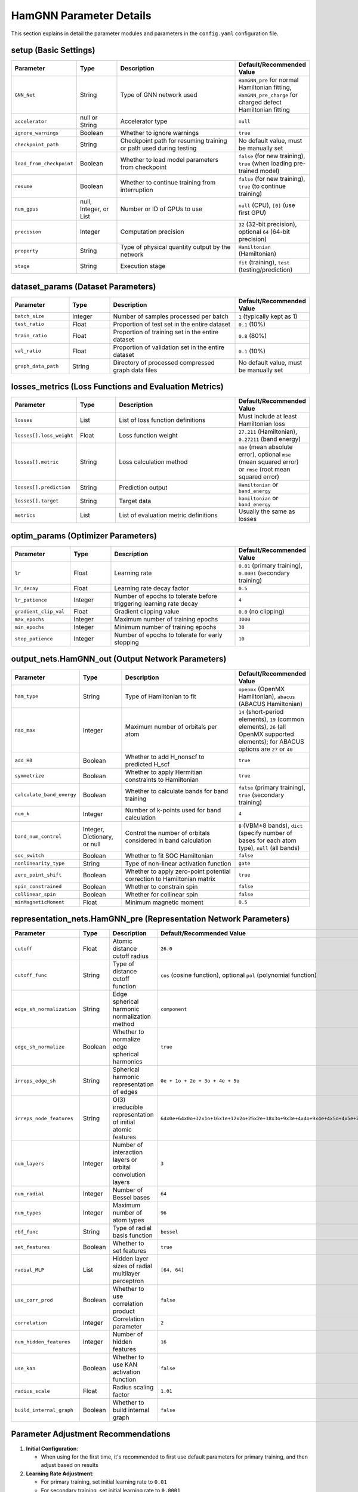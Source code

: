 ========================
HamGNN Parameter Details
========================

This section explains in detail the parameter modules and parameters in the ``config.yaml`` configuration file.

setup (Basic Settings)
----------------------

.. list-table::
   :widths: 20 15 50 15
   :header-rows: 1

   * - Parameter
     - Type
     - Description
     - Default/Recommended Value
   * - ``GNN_Net``
     - String
     - Type of GNN network used
     - ``HamGNN_pre`` for normal Hamiltonian fitting, ``HamGNN_pre_charge`` for charged defect Hamiltonian fitting
   * - ``accelerator``
     - null or String
     - Accelerator type
     - ``null``
   * - ``ignore_warnings``
     - Boolean
     - Whether to ignore warnings
     - ``true``
   * - ``checkpoint_path``
     - String
     - Checkpoint path for resuming training or path used during testing
     - No default value, must be manually set
   * - ``load_from_checkpoint``
     - Boolean
     - Whether to load model parameters from checkpoint
     - ``false`` (for new training), ``true`` (when loading pre-trained model)
   * - ``resume``
     - Boolean
     - Whether to continue training from interruption
     - ``false`` (for new training), ``true`` (to continue training)
   * - ``num_gpus``
     - null, Integer, or List
     - Number or ID of GPUs to use
     - ``null`` (CPU), ``[0]`` (use first GPU)
   * - ``precision``
     - Integer
     - Computation precision
     - ``32`` (32-bit precision), optional ``64`` (64-bit precision)
   * - ``property``
     - String
     - Type of physical quantity output by the network
     - ``Hamiltonian`` (Hamiltonian)
   * - ``stage``
     - String
     - Execution stage
     - ``fit`` (training), ``test`` (testing/prediction)

dataset_params (Dataset Parameters)
-----------------------------------

.. list-table::
   :widths: 20 15 50 15
   :header-rows: 1

   * - Parameter
     - Type
     - Description
     - Default/Recommended Value
   * - ``batch_size``
     - Integer
     - Number of samples processed per batch
     - ``1`` (typically kept as 1)
   * - ``test_ratio``
     - Float
     - Proportion of test set in the entire dataset
     - ``0.1`` (10%)
   * - ``train_ratio``
     - Float
     - Proportion of training set in the entire dataset
     - ``0.8`` (80%)
   * - ``val_ratio``
     - Float
     - Proportion of validation set in the entire dataset
     - ``0.1`` (10%)
   * - ``graph_data_path``
     - String
     - Directory of processed compressed graph data files
     - No default value, must be manually set

losses_metrics (Loss Functions and Evaluation Metrics)
------------------------------------------------------

.. list-table::
   :widths: 20 15 50 15
   :header-rows: 1

   * - Parameter
     - Type
     - Description
     - Default/Recommended Value
   * - ``losses``
     - List
     - List of loss function definitions
     - Must include at least Hamiltonian loss
   * - ``losses[].loss_weight``
     - Float
     - Loss function weight
     - ``27.211`` (Hamiltonian), ``0.27211`` (band energy)
   * - ``losses[].metric``
     - String
     - Loss calculation method
     - ``mae`` (mean absolute error), optional ``mse`` (mean squared error) or ``rmse`` (root mean squared error)
   * - ``losses[].prediction``
     - String
     - Prediction output
     - ``Hamiltonian`` or ``band_energy``
   * - ``losses[].target``
     - String
     - Target data
     - ``hamiltonian`` or ``band_energy``
   * - ``metrics``
     - List
     - List of evaluation metric definitions
     - Usually the same as losses

optim_params (Optimizer Parameters)
------------------------------------

.. list-table::
   :widths: 20 15 50 15
   :header-rows: 1

   * - Parameter
     - Type
     - Description
     - Default/Recommended Value
   * - ``lr``
     - Float
     - Learning rate
     - ``0.01`` (primary training), ``0.0001`` (secondary training)
   * - ``lr_decay``
     - Float
     - Learning rate decay factor
     - ``0.5``
   * - ``lr_patience``
     - Integer
     - Number of epochs to tolerate before triggering learning rate decay
     - ``4``
   * - ``gradient_clip_val``
     - Float
     - Gradient clipping value
     - ``0.0`` (no clipping)
   * - ``max_epochs``
     - Integer
     - Maximum number of training epochs
     - ``3000``
   * - ``min_epochs``
     - Integer
     - Minimum number of training epochs
     - ``30``
   * - ``stop_patience``
     - Integer
     - Number of epochs to tolerate for early stopping
     - ``10``

output_nets.HamGNN_out (Output Network Parameters)
--------------------------------------------------

.. list-table::
   :widths: 20 15 50 15
   :header-rows: 1

   * - Parameter
     - Type
     - Description
     - Default/Recommended Value
   * - ``ham_type``
     - String
     - Type of Hamiltonian to fit
     - ``openmx`` (OpenMX Hamiltonian), ``abacus`` (ABACUS Hamiltonian)
   * - ``nao_max``
     - Integer
     - Maximum number of orbitals per atom
     - ``14`` (short-period elements), ``19`` (common elements), ``26`` (all OpenMX supported elements); for ABACUS options are ``27`` or ``40``
   * - ``add_H0``
     - Boolean
     - Whether to add H_nonscf to predicted H_scf
     - ``true``
   * - ``symmetrize``
     - Boolean
     - Whether to apply Hermitian constraints to Hamiltonian
     - ``true``
   * - ``calculate_band_energy``
     - Boolean
     - Whether to calculate bands for band training
     - ``false`` (primary training), ``true`` (secondary training)
   * - ``num_k``
     - Integer
     - Number of k-points used for band calculation
     - ``4``
   * - ``band_num_control``
     - Integer, Dictionary, or null
     - Control the number of orbitals considered in band calculation
     - ``8`` (VBM±8 bands), ``dict`` (specify number of bases for each atom type), ``null`` (all bands)
   * - ``soc_switch``
     - Boolean
     - Whether to fit SOC Hamiltonian
     - ``false``
   * - ``nonlinearity_type``
     - String
     - Type of non-linear activation function
     - ``gate``
   * - ``zero_point_shift``
     - Boolean
     - Whether to apply zero-point potential correction to Hamiltonian matrix
     - ``true``
   * - ``spin_constrained``
     - Boolean
     - Whether to constrain spin
     - ``false``
   * - ``collinear_spin``
     - Boolean
     - Whether for collinear spin
     - ``false``
   * - ``minMagneticMoment``
     - Float
     - Minimum magnetic moment
     - ``0.5``

representation_nets.HamGNN_pre (Representation Network Parameters)
-------------------------------------------------------------------

.. list-table::
   :widths: 20 15 50 15
   :header-rows: 1

   * - Parameter
     - Type
     - Description
     - Default/Recommended Value
   * - ``cutoff``
     - Float
     - Atomic distance cutoff radius
     - ``26.0``
   * - ``cutoff_func``
     - String
     - Type of distance cutoff function
     - ``cos`` (cosine function), optional ``pol`` (polynomial function)
   * - ``edge_sh_normalization``
     - String
     - Edge spherical harmonic normalization method
     - ``component``
   * - ``edge_sh_normalize``
     - Boolean
     - Whether to normalize edge spherical harmonics
     - ``true``
   * - ``irreps_edge_sh``
     - String
     - Spherical harmonic representation of edges
     - ``0e + 1o + 2e + 3o + 4e + 5o``
   * - ``irreps_node_features``
     - String
     - O(3) irreducible representation of initial atomic features
     - ``64x0e+64x0o+32x1o+16x1e+12x2o+25x2e+18x3o+9x3e+4x4o+9x4e+4x5o+4x5e+2x6e``
   * - ``num_layers``
     - Integer
     - Number of interaction layers or orbital convolution layers
     - ``3``
   * - ``num_radial``
     - Integer
     - Number of Bessel bases
     - ``64``
   * - ``num_types``
     - Integer
     - Maximum number of atom types
     - ``96``
   * - ``rbf_func``
     - String
     - Type of radial basis function
     - ``bessel``
   * - ``set_features``
     - Boolean
     - Whether to set features
     - ``true``
   * - ``radial_MLP``
     - List
     - Hidden layer sizes of radial multilayer perceptron
     - ``[64, 64]``
   * - ``use_corr_prod``
     - Boolean
     - Whether to use correlation product
     - ``false``
   * - ``correlation``
     - Integer
     - Correlation parameter
     - ``2``
   * - ``num_hidden_features``
     - Integer
     - Number of hidden features
     - ``16``
   * - ``use_kan``
     - Boolean
     - Whether to use KAN activation function
     - ``false``
   * - ``radius_scale``
     - Float
     - Radius scaling factor
     - ``1.01``
   * - ``build_internal_graph``
     - Boolean
     - Whether to build internal graph
     - ``false``

Parameter Adjustment Recommendations
------------------------------------

1. **Initial Configuration**:
   
   - When using for the first time, it's recommended to first use default parameters for primary training, and then adjust based on results

2. **Learning Rate Adjustment**:
   
   - For primary training, set initial learning rate to ``0.01``
   - For secondary training, set initial learning rate to ``0.0001``
   - If training is unstable, lower the learning rate; if convergence is too slow, increase the learning rate appropriately

3. **Network Depth Adjustment**:
   
   - For simple systems, ``num_layers=3`` is usually sufficient
   - For complex systems, try increasing ``num_layers`` to 4-5

4. **Orbital Number Adjustment**:
   
   - ``nao_max`` needs to be selected based on the maximum number of atomic orbitals in the system
   - Use 14 for short-period elements (such as C, Si, O, etc.)
   - Use 19 for most common elements
   - Use 26 for all elements supported by OpenMX

5. **Cutoff Radius Adjustment**:
   
   - The default value of ``cutoff`` 26.0 is suitable for most systems; too small a ``cutoff`` sometimes has poor effects
   - Note that the ``cutoff`` here only controls the decay factor of atomic interactions, without affecting the structure of the graph, i.e., not changing the number of edges

6. **Loss Function Weight Adjustment**:
   
   - In secondary training, the loss function weight for ``band_energy`` is typically set to 0.001~0.01 times that of ``hamiltonian``
   - If band fitting effect is poor, the weight of ``band_energy`` can be increased appropriately, but should not be too large to avoid affecting the prediction accuracy of the Hamiltonian

References
==========

1. `Transferable equivariant graph neural networks for the Hamiltonians of molecules and solids <https://doi.org/10.1038/s41524-023-01130-4>`_
2. `Universal Machine Learning Kohn-Sham Hamiltonian for Materials <https://cpl.iphy.ac.cn/article/10.1088/0256-307X/41/7/077103>`_
3. `A Universal Spin-Orbit-Coupled Hamiltonian Model for Accelerated Quantum Material Discovery <https://arxiv.org/abs/2504.19586>`_
4. `Accelerating the electronic-structure calculation of magnetic systems by equivariant neural networks <https://arxiv.org/abs/2306.01558>`_
5. `GitHub - QuantumLab-ZY/HamGNN <https://github.com/QuantumLab-ZY/HamGNN>`_